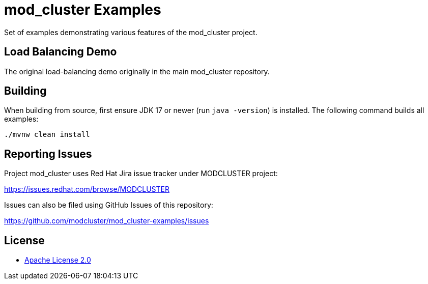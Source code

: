 = mod_cluster Examples

Set of examples demonstrating various features of the mod_cluster project.

== Load Balancing Demo

The original load-balancing demo originally in the main mod_cluster repository.

== Building

When building from source, first ensure JDK 17 or newer (run `java -version`) is installed.
The following command builds all examples:

[source,shell]
----
./mvnw clean install
----

== Reporting Issues

Project mod_cluster uses Red Hat Jira issue tracker under MODCLUSTER project:

https://issues.redhat.com/browse/MODCLUSTER

Issues can also be filed using GitHub Issues of this repository:

https://github.com/modcluster/mod_cluster-examples/issues

== License

* https://www.apache.org/licenses/LICENSE-2.0[Apache License 2.0]
